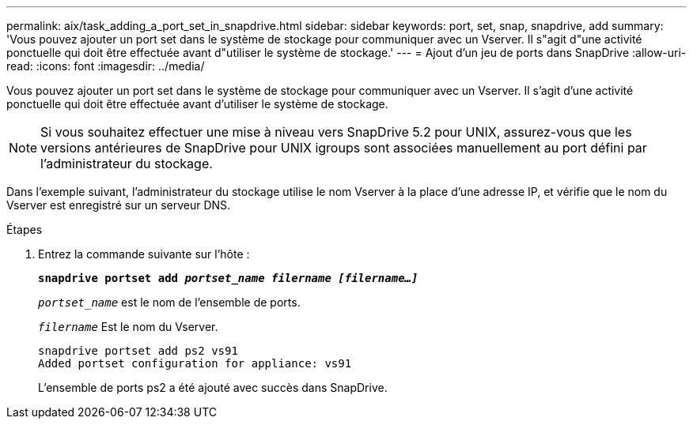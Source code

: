 ---
permalink: aix/task_adding_a_port_set_in_snapdrive.html 
sidebar: sidebar 
keywords: port, set, snap, snapdrive, add 
summary: 'Vous pouvez ajouter un port set dans le système de stockage pour communiquer avec un Vserver. Il s"agit d"une activité ponctuelle qui doit être effectuée avant d"utiliser le système de stockage.' 
---
= Ajout d'un jeu de ports dans SnapDrive
:allow-uri-read: 
:icons: font
:imagesdir: ../media/


[role="lead"]
Vous pouvez ajouter un port set dans le système de stockage pour communiquer avec un Vserver. Il s'agit d'une activité ponctuelle qui doit être effectuée avant d'utiliser le système de stockage.


NOTE: Si vous souhaitez effectuer une mise à niveau vers SnapDrive 5.2 pour UNIX, assurez-vous que les versions antérieures de SnapDrive pour UNIX igroups sont associées manuellement au port défini par l'administrateur du stockage.

Dans l'exemple suivant, l'administrateur du stockage utilise le nom Vserver à la place d'une adresse IP, et vérifie que le nom du Vserver est enregistré sur un serveur DNS.

.Étapes
. Entrez la commande suivante sur l'hôte :
+
`*snapdrive portset add _portset_name filername [filername...]_*`

+
`_portset_name_` est le nom de l'ensemble de ports.

+
`_filername_` Est le nom du Vserver.

+
[listing]
----
snapdrive portset add ps2 vs91
Added portset configuration for appliance: vs91
----
+
L'ensemble de ports ps2 a été ajouté avec succès dans SnapDrive.


